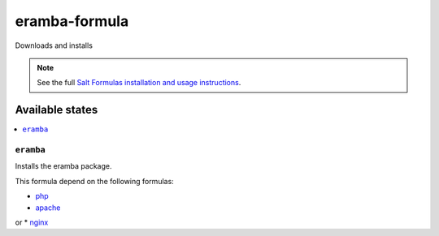 ================
eramba-formula
================

Downloads and installs

.. note::

    See the full `Salt Formulas installation and usage instructions
    <http://docs.saltstack.com/en/latest/topics/development/conventions/formulas.html>`_.

Available states
================

.. contents::
    :local:

``eramba``
------------

Installs the eramba package.

This formula depend on the following formulas:

* `php <https://github.com/saltstack-formulas/php-formula>`_

* `apache <https://github.com/saltstack-formulas/apache-formula>`_
or
* `nginx <https://github.com/saltstack-formulas/nginx-formula>`_
